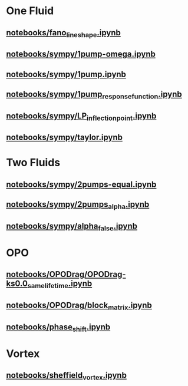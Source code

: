 * One Fluid
** [[file:///home/berceanu/notebooks/fano_lineshape.ipynb][notebooks/fano_lineshape.ipynb]]
** [[file:///home/berceanu/notebooks/sympy/1pump-omega.ipynb][notebooks/sympy/1pump-omega.ipynb]]
** [[file:///home/berceanu/notebooks/sympy/1pump.ipynb][notebooks/sympy/1pump.ipynb]]
** [[file:///home/berceanu/notebooks/sympy/1pump_response_function.ipynb][notebooks/sympy/1pump_response_function.ipynb]]
** [[file:///home/berceanu/notebooks/sympy/LP_inflection_point.ipynb][notebooks/sympy/LP_inflection_point.ipynb]]
** [[file:///home/berceanu/notebooks/sympy/taylor.ipynb][notebooks/sympy/taylor.ipynb]]
* Two Fluids
** [[file:///home/berceanu/notebooks/sympy/2pumps-equal.ipynb][notebooks/sympy/2pumps-equal.ipynb]]
** [[file:///home/berceanu/notebooks/sympy/2pumps_alpha.ipynb][notebooks/sympy/2pumps_alpha.ipynb]]
** [[file:///home/berceanu/notebooks/sympy/alpha_false.ipynb][notebooks/sympy/alpha_false.ipynb]]
* OPO
** [[file:///home/berceanu/notebooks/OPODrag/OPODrag-ks0.0_same_lifetime.ipynb][notebooks/OPODrag/OPODrag-ks0.0_same_lifetime.ipynb]]
** [[file:///home/berceanu/notebooks/OPODrag/block_matrix.ipynb][notebooks/OPODrag/block_matrix.ipynb]]
** [[file:///home/berceanu/notebooks/phase_shift.ipynb][notebooks/phase_shift.ipynb]]
* Vortex
** [[file:///home/berceanu/notebooks/sheffield_vortex.ipynb][notebooks/sheffield_vortex.ipynb]]
